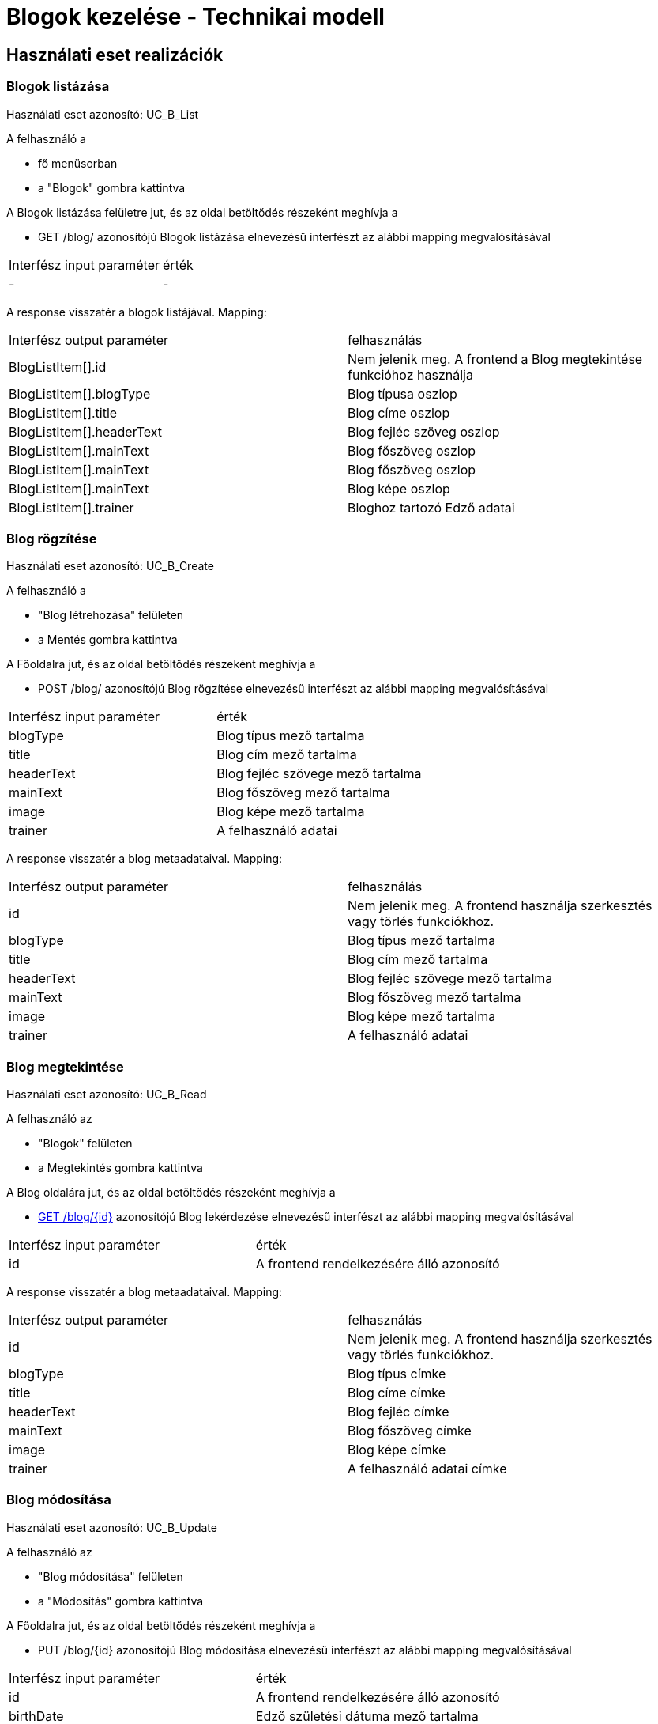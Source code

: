 = Blogok kezelése - Technikai modell

== Használati eset realizációk

=== Blogok listázása
Használati eset azonosító: UC_B_List

A felhasználó a

 - fő menüsorban
 - a "Blogok" gombra kattintva

A Blogok listázása felületre jut, és az oldal betöltődés részeként meghívja a

 - GET /blog/ azonosítójú Blogok listázása elnevezésű interfészt az alábbi mapping megvalósításával


[cols="1,1"]
|===

| Interfész input paraméter |érték

|-
|-

|===

A response visszatér a blogok listájával. Mapping:
[cols="1,1"]
|===

|Interfész output paraméter| felhasználás

|BlogListItem[].id
| Nem jelenik meg. A frontend a Blog megtekintése funkcióhoz használja

|BlogListItem[].blogType
|Blog típusa oszlop

|BlogListItem[].title
|Blog címe oszlop

|BlogListItem[].headerText
|Blog fejléc szöveg oszlop

|BlogListItem[].mainText
|Blog főszöveg oszlop

|BlogListItem[].mainText
|Blog főszöveg oszlop

|BlogListItem[].mainText
|Blog képe oszlop

|BlogListItem[].trainer
|Bloghoz tartozó Edző adatai


|===


=== Blog rögzítése
Használati eset azonosító: UC_B_Create

A felhasználó a

- "Blog létrehozása" felületen
- a Mentés gombra kattintva

A Főoldalra jut, és az oldal betöltődés részeként meghívja a

- POST /blog/ azonosítójú Blog rögzítése elnevezésű interfészt az alábbi mapping megvalósításával


[cols="1,1"]
|===

| Interfész input paraméter |érték

|blogType
|Blog típus mező tartalma

|title
|Blog cím mező tartalma

|headerText
|Blog fejléc szövege mező tartalma

|mainText
|Blog főszöveg mező tartalma

|image
|Blog képe mező tartalma

|trainer
|A felhasználó adatai

|===

A response visszatér a blog metaadataival. Mapping:
[cols="1,1"]
|===

|Interfész output paraméter| felhasználás

|id
|Nem jelenik meg. A frontend használja szerkesztés vagy törlés funkciókhoz.

|blogType
|Blog típus mező tartalma

|title
|Blog cím mező tartalma

|headerText
|Blog fejléc szövege mező tartalma

|mainText
|Blog főszöveg mező tartalma

|image
|Blog képe mező tartalma

|trainer
|A felhasználó adatai
|===

=== Blog megtekintése
Használati eset azonosító: UC_B_Read

A felhasználó az

- "Blogok" felületen
- a Megtekintés gombra kattintva

A Blog oldalára jut, és az oldal betöltődés részeként meghívja a

- link:../interfaces/blog-lekerdezese.adoc[GET /blog/{id}] azonosítójú Blog lekérdezése elnevezésű interfészt az alábbi mapping megvalósításával


[cols="1,1"]
|===

| Interfész input paraméter |érték

|id
|A frontend rendelkezésére álló azonosító
|===

A response visszatér a blog metaadataival. Mapping:
[cols="1,1"]
|===

|Interfész output paraméter| felhasználás

|id
|Nem jelenik meg. A frontend használja szerkesztés vagy törlés funkciókhoz.

|blogType
|Blog típus címke

|title
|Blog címe címke

|headerText
|Blog fejléc címke

|mainText
|Blog főszöveg címke

|image
|Blog képe címke

|trainer
|A felhasználó adatai címke

|===

=== Blog módosítása
Használati eset azonosító: UC_B_Update

A felhasználó az

- "Blog módosítása" felületen
- a "Módosítás" gombra kattintva

A Főoldalra jut, és az oldal betöltődés részeként meghívja a

- PUT /blog/{id} azonosítójú Blog módosítása elnevezésű interfészt az alábbi mapping megvalósításával


[cols="1,1"]
|===

| Interfész input paraméter |érték

|id
| A frontend rendelkezésére álló azonosító

|birthDate
|Edző születési dátuma mező tartalma

|qualification
|Edző képesítése mező tartalma

|phoneNumber
|Edző telefonszáma mező tartalma

|===

A response visszatér az edző metaadataival. Mapping:
[cols="1,1"]
|===

|Interfész output paraméter| felhasználás

|id
|Nem jelenik meg. A frontend használja szerkesztés vagy törlés funkciókhoz.

|name
|Edző neve címke

|birthDate
|Edző születési dátuma címke

|gender
|Edző neme címke

A visszakapott érték alapján:
MALE -> Male
FEMALE -> Female
OTHER -> Other

|picture
|Edző képe címke

|qualification
|Edző képesítése címke

A visszakapott érték alapján:
PERSONAL_TRAINER -> Personal Trainer

FITNESS_INSTRUCTOR -> Fitness Instructor

PILATES_INSTRUCTOR -> Pilates Instructor

CROSSFIT_COACH -> Crossfit Coach

TRX_TRAINER -> TRX Trainer

POUND_TRAINER -> Pound Trainer

OTHER -> Other

|phoneNumber
|Edző telefonszáma címke

|===

=== Edző törlése
Használati eset azonosító: UC_T_Delete

A felhasználó az

- "Profilom" felületen
- a Törlés gombra kattintva

A Bejelentkezés oldalra jut, és az oldal betöltődés részeként meghívja a

- DELETE /trainer/{id} azonosítójú Edző törlése elnevezésű interfészt az alábbi mapping megvalósításával


[cols="1,1"]
|===

| Interfész input paraméter |érték

|id
|A frontend rendelkezésére álló azonosító
|===

A response visszatér a törölt edző metaadataival. Mapping:
[cols="1,1"]
|===

|Interfész output paraméter| felhasználás

|id
|Nem jelenik meg

|name
|Nem jelenik meg

|birthDate
|Nem jelenik meg

|gender
|Nem jelenik meg

|picture
|Nem jelenik meg

|qualification
|Nem jelenik meg

|phoneNumber
|Nem jelenik meg

|rating
|Nem jelenik meg

|loginId
|Nem jelenik meg

|===

=== Edző átlag értékelésének változása
Használati eset azonosító: UC_T_Post

A felhasználó az

- Értékelés felületen
- az Értékel gombra kattintva

A Főoldalra jut, és az oldal betöltődés részeként meghívja a

- POST /trainer/{id}/rating azonosítójú Edző értékelése elnevezésű interfészt az alábbi mapping megvalósításával


[cols="1,1"]
|===

| Interfész input paraméter |érték

|id
| A frontend rendelkezésére álló azonosító

|rating
|Edző értékelése mező tartalma
|===

A response visszatér az edző metaadataival. Mapping:
[cols="1,1"]
|===

|Interfész output paraméter| felhasználás

|id
|Nem jelenik meg.

|name
|Nem jelenik meg.

|birthDate
|Nem jelenik meg.

|gender
|Nem jelenik meg.

|picture
|Nem jelenik meg.

|qualification
|Nem jelenik meg.

|phoneNumber
|Nem jelenik meg.

|rating
|Nem jelenik meg.

|===

=== Érintett komponensek
Frontend: vizsgaremekFront <- -> Backend: fitness

link:../technical-models.adoc[Vissza]